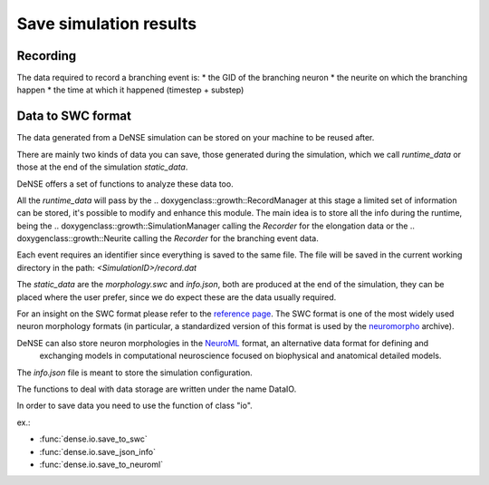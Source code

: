 =======================
Save simulation results
=======================


Recording
=========

The data required to record a branching event is:
* the GID of the branching neuron
* the neurite on which the branching happen
* the time at which it happened (timestep + substep)


Data to SWC format
==================

The data generated from a DeNSE simulation can be stored on your machine to be reused after.

There are mainly two kinds of data you can save, those generated during the simulation, which we call `runtime_data` or those at the end of the simulation `static_data`.

DeNSE offers a set of functions to analyze these data too.

All the `runtime_data` will pass by the
.. doxygenclass::growth::RecordManager
at this stage a limited set of information can be stored, it's possible to modify and enhance this module. The main idea is to store all the info during the runtime, being the
.. doxygenclass::growth::SimulationManager
calling the `Recorder` for the elongation data or the
.. doxygenclass::growth::Neurite
calling the `Recorder` for the branching event data.

Each event requires an identifier since everything is saved to the same file.
The file will be saved in the current working directory in the path:
`<SimulationID>/record.dat`

The `static_data` are the `morphology.swc` and `info.json`, both are produced at the end of the simulation, they can be placed where the user prefer, since we do expect these are the data usually required.

For an insight on the SWC format please refer to the `reference page <http://www.neuronland.org/NLMorphologyConverter/MorphologyFormats/SWC/Spec.html>`_. The SWC format is one of the most widely used  neuron morphology formats (in particular, a standardized version of this format is used by the `neuromorpho <http://www.neuromorpho.org>`_ archive).


DeNSE can also store neuron morphologies in the `NeuroML <https://neuroml.org/>`_ format, an alternative data format for defining and
    exchanging models in computational neuroscience focused on
    biophysical and anatomical detailed models.

The `info.json` file is meant to store the simulation configuration.    

The functions to deal with data storage are written under the name DataIO.

In order to save data you need to use the function of class "io".

ex.:

* :func:`dense.io.save_to_swc`
* :func:`dense.io.save_json_info`
* :func:`dense.io.save_to_neuroml`
